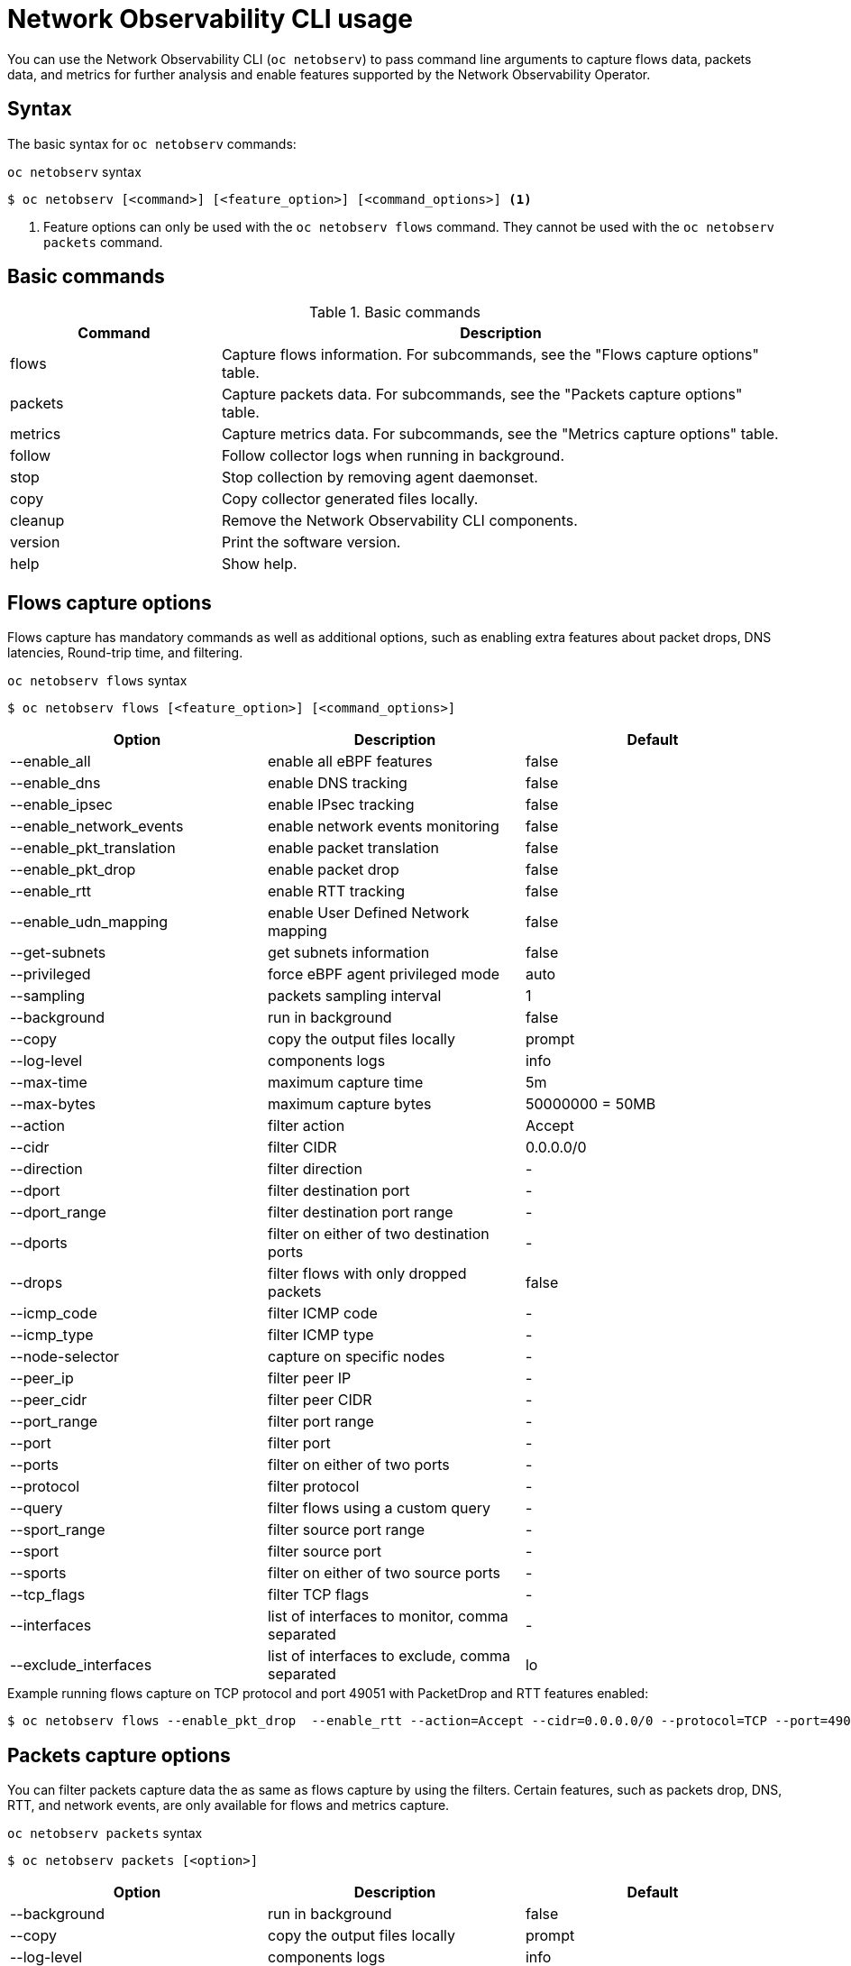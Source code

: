// Automatically generated by './scripts/generate-doc.sh'. Do not edit, or make the NETOBSERV team aware of the editions.
:_mod-docs-content-type: REFERENCE

[id="network-observability-netobserv-cli-reference_{context}"]
= Network Observability CLI usage

You can use the Network Observability CLI (`oc netobserv`) to pass command line arguments to capture flows data, packets data, and metrics for further analysis and enable features supported by the Network Observability Operator.

[id="cli-syntax_{context}"]
== Syntax 
The basic syntax for `oc netobserv` commands: 

.`oc netobserv` syntax
[source,terminal]
----
$ oc netobserv [<command>] [<feature_option>] [<command_options>] <1>
----
<1> Feature options can only be used with the `oc netobserv flows` command. They cannot be used with the `oc netobserv packets` command.

[id="cli-basic-commands_{context}"]
== Basic commands
[cols="3a,8a",options="header"]
.Basic commands
|===
| Command | Description
| flows
| Capture flows information. For subcommands, see the "Flows capture options" table.
| packets
| Capture packets data. For subcommands, see the "Packets capture options" table.
| metrics
| Capture metrics data. For subcommands, see the "Metrics capture options" table.
| follow
| Follow collector logs when running in background.
| stop
| Stop collection by removing agent daemonset.
| copy
| Copy collector generated files locally.
| cleanup
| Remove the Network Observability CLI components.
| version
| Print the software version.
| help
| Show help.
|===

[id="cli-reference-flows-capture-options_{context}"]
== Flows capture options
Flows capture has mandatory commands as well as additional options, such as enabling extra features about packet drops, DNS latencies, Round-trip time, and filtering.

.`oc netobserv flows` syntax
[source,terminal]
----
$ oc netobserv flows [<feature_option>] [<command_options>]
----
[cols="1,1,1",options="header"]
|===
| Option | Description | Default
|--enable_all|                enable all eBPF features                              | false
|--enable_dns|                enable DNS tracking                                   | false
|--enable_ipsec|              enable IPsec tracking                                 | false
|--enable_network_events|     enable network events monitoring                      | false
|--enable_pkt_translation|    enable packet translation                             | false
|--enable_pkt_drop|           enable packet drop                                    | false
|--enable_rtt|                enable RTT tracking                                   | false
|--enable_udn_mapping|        enable User Defined Network mapping                   | false
|--get-subnets|               get subnets information                               | false
|--privileged|                force eBPF agent privileged mode                      | auto
|--sampling|                  packets sampling interval                             | 1
|--background|                run in background                                     | false
|--copy|                      copy the output files locally                         | prompt
|--log-level|                 components logs                                       | info
|--max-time|                  maximum capture time                                  | 5m
|--max-bytes|                 maximum capture bytes                                 | 50000000 = 50MB
|--action|                    filter action                                         | Accept
|--cidr|                      filter CIDR                                           | 0.0.0.0/0
|--direction|                 filter direction                                      | -
|--dport|                     filter destination port                               | -
|--dport_range|               filter destination port range                         | -
|--dports|                    filter on either of two destination ports             | -
|--drops|                     filter flows with only dropped packets                | false
|--icmp_code|                 filter ICMP code                                      | -
|--icmp_type|                 filter ICMP type                                      | -
|--node-selector|             capture on specific nodes                             | -
|--peer_ip|                   filter peer IP                                        | -
|--peer_cidr|                 filter peer CIDR                                      | -
|--port_range|                filter port range                                     | -
|--port|                      filter port                                           | -
|--ports|                     filter on either of two ports                         | -
|--protocol|                  filter protocol                                       | -
|--query|                     filter flows using a custom query                     | -
|--sport_range|               filter source port range                              | -
|--sport|                     filter source port                                    | -
|--sports|                    filter on either of two source ports                  | -
|--tcp_flags|                 filter TCP flags                                      | -
|--interfaces|                list of interfaces to monitor, comma separated        | -
|--exclude_interfaces|        list of interfaces to exclude, comma separated        | lo
|===

.Example running flows capture on TCP protocol and port 49051 with PacketDrop and RTT features enabled:
[source,terminal]
----
$ oc netobserv flows --enable_pkt_drop  --enable_rtt --action=Accept --cidr=0.0.0.0/0 --protocol=TCP --port=49051
----
[id="cli-reference-packet-capture-options_{context}"]
== Packets capture options
You can filter packets capture data the as same as flows capture by using the filters.
Certain features, such as packets drop, DNS, RTT, and network events, are only available for flows and metrics capture.

.`oc netobserv packets` syntax
[source,terminal]
----
$ oc netobserv packets [<option>]
----
[cols="1,1,1",options="header"]
|===
| Option | Description | Default
|--background|                run in background                                     | false
|--copy|                      copy the output files locally                         | prompt
|--log-level|                 components logs                                       | info
|--max-time|                  maximum capture time                                  | 5m
|--max-bytes|                 maximum capture bytes                                 | 50000000 = 50MB
|--action|                    filter action                                         | Accept
|--cidr|                      filter CIDR                                           | 0.0.0.0/0
|--direction|                 filter direction                                      | -
|--dport|                     filter destination port                               | -
|--dport_range|               filter destination port range                         | -
|--dports|                    filter on either of two destination ports             | -
|--drops|                     filter flows with only dropped packets                | false
|--icmp_code|                 filter ICMP code                                      | -
|--icmp_type|                 filter ICMP type                                      | -
|--node-selector|             capture on specific nodes                             | -
|--peer_ip|                   filter peer IP                                        | -
|--peer_cidr|                 filter peer CIDR                                      | -
|--port_range|                filter port range                                     | -
|--port|                      filter port                                           | -
|--ports|                     filter on either of two ports                         | -
|--protocol|                  filter protocol                                       | -
|--query|                     filter flows using a custom query                     | -
|--sport_range|               filter source port range                              | -
|--sport|                     filter source port                                    | -
|--sports|                    filter on either of two source ports                  | -
|--tcp_flags|                 filter TCP flags                                      | -
|===

.Example running packets capture on TCP protocol and port 49051:
[source,terminal]
----
$ oc netobserv packets --action=Accept --cidr=0.0.0.0/0 --protocol=TCP --port=49051
----
[id="cli-reference-metrics-capture-options_{context}"]
== Metrics capture options
You can enable features and use filters on metrics capture, the same as flows capture. The generated graphs fill accordingly in the dashboard.

.`oc netobserv metrics` syntax
[source,terminal]
----
$ oc netobserv metrics [<option>]
----
[cols="1,1,1",options="header"]
|===
| Option | Description | Default
|--enable_all|                enable all eBPF features                              | false
|--enable_dns|                enable DNS tracking                                   | false
|--enable_ipsec|              enable IPsec tracking                                 | false
|--enable_network_events|     enable network events monitoring                      | false
|--enable_pkt_translation|    enable packet translation                             | false
|--enable_pkt_drop|           enable packet drop                                    | false
|--enable_rtt|                enable RTT tracking                                   | false
|--enable_udn_mapping|        enable User Defined Network mapping                   | false
|--get-subnets|               get subnets information                               | false
|--privileged|                force eBPF agent privileged mode                      | auto
|--sampling|                  packets sampling interval                             | 1
|--background|                run in background                                     | false
|--log-level|                 components logs                                       | info
|--max-time|                  maximum capture time                                  | 1h
|--action|                    filter action                                         | Accept
|--cidr|                      filter CIDR                                           | 0.0.0.0/0
|--direction|                 filter direction                                      | -
|--dport|                     filter destination port                               | -
|--dport_range|               filter destination port range                         | -
|--dports|                    filter on either of two destination ports             | -
|--drops|                     filter flows with only dropped packets                | false
|--icmp_code|                 filter ICMP code                                      | -
|--icmp_type|                 filter ICMP type                                      | -
|--node-selector|             capture on specific nodes                             | -
|--peer_ip|                   filter peer IP                                        | -
|--peer_cidr|                 filter peer CIDR                                      | -
|--port_range|                filter port range                                     | -
|--port|                      filter port                                           | -
|--ports|                     filter on either of two ports                         | -
|--protocol|                  filter protocol                                       | -
|--query|                     filter flows using a custom query                     | -
|--sport_range|               filter source port range                              | -
|--sport|                     filter source port                                    | -
|--sports|                    filter on either of two source ports                  | -
|--tcp_flags|                 filter TCP flags                                      | -
|--include_list|              list of metric names to generate, comma separated     | namespace_flows_total,node_ingress_bytes_total,node_egress_bytes_total,workload_ingress_bytes_total
|--interfaces|                list of interfaces to monitor, comma separated        | -
|--exclude_interfaces|        list of interfaces to exclude, comma separated        | lo
|===

.Example running metrics capture for TCP drops
[source,terminal]
----
$ oc netobserv metrics --enable_pkt_drop --protocol=TCP 
----

